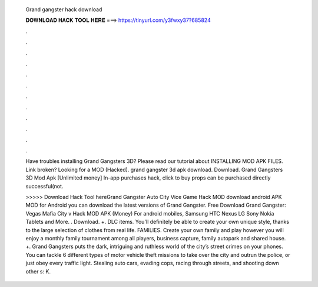   Grand gangster hack download
  
  
  
  𝐃𝐎𝐖𝐍𝐋𝐎𝐀𝐃 𝐇𝐀𝐂𝐊 𝐓𝐎𝐎𝐋 𝐇𝐄𝐑𝐄 ===> https://tinyurl.com/y3fwxy37?685824
  
  
  
  .
  
  
  
  .
  
  
  
  .
  
  
  
  .
  
  
  
  .
  
  
  
  .
  
  
  
  .
  
  
  
  .
  
  
  
  .
  
  
  
  .
  
  
  
  .
  
  
  
  .
  
  Have troubles installing Grand Gangsters 3D? Please read our tutorial about INSTALLING MOD APK FILES. Link broken? Looking for a MOD (Hacked). grand gangster 3d apk download. Download. Grand Gangsters 3D Mod Apk [Unlimited money] In-app purchases hack, click to buy props can be purchased directly successful(not.
  
  >>>>> Download Hack Tool hereGrand Gangster Auto City Vice Game Hack MOD download android APK MOD for Android you can download the latest versions of Grand Gangster. Free Download Grand Gangster: Vegas Mafia City v Hack MOD APK (Money) For android mobiles, Samsung HTC Nexus LG Sony Nokia Tablets and More. . Download. +. DLC items. You'll definitely be able to create your own unique style, thanks to the large selection of clothes from real life. FAMILIES. Create your own family and play however you  will enjoy a monthly family tournament among all players, business capture, family autopark and shared house. +. Grand Gangsters puts the dark, intriguing and ruthless world of the city’s street crimes on your phones. You can tackle 6 different types of motor vehicle theft missions to take over the city and outrun the police, or just obey every traffic light. Stealing auto cars, evading cops, racing through streets, and shooting down other s: K.
